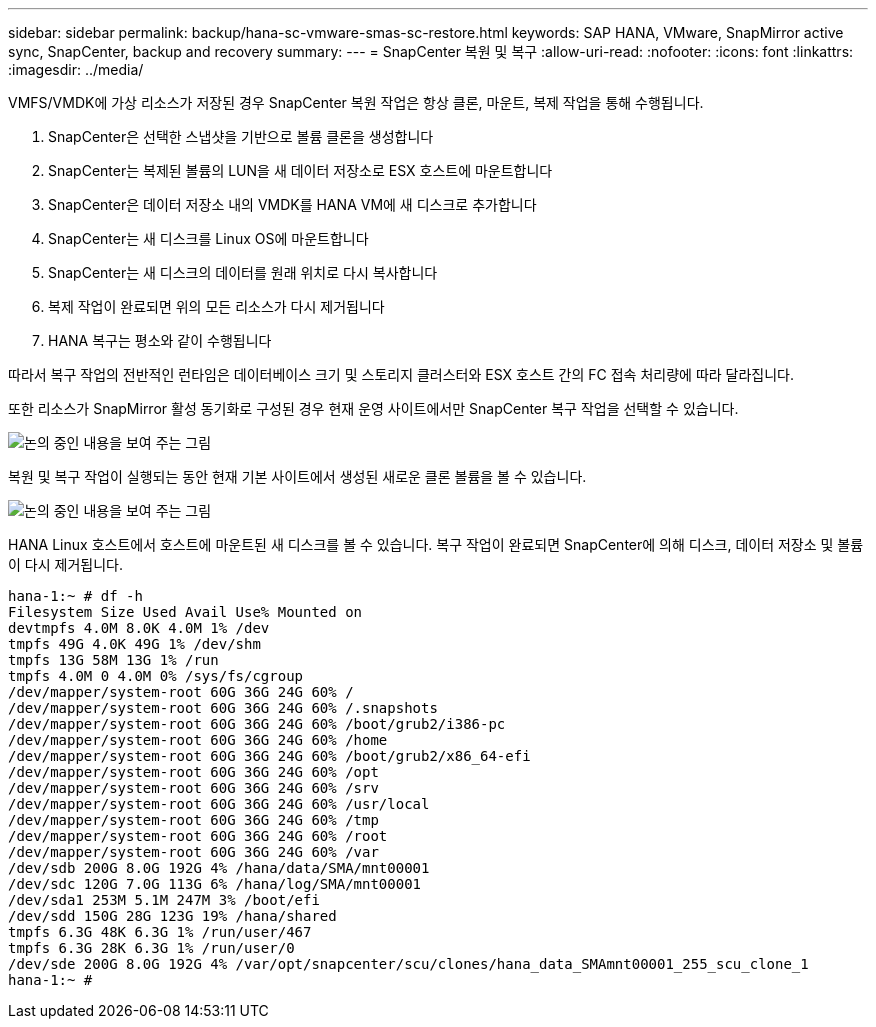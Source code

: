 ---
sidebar: sidebar 
permalink: backup/hana-sc-vmware-smas-sc-restore.html 
keywords: SAP HANA, VMware, SnapMirror active sync, SnapCenter, backup and recovery 
summary:  
---
= SnapCenter 복원 및 복구
:allow-uri-read: 
:nofooter: 
:icons: font
:linkattrs: 
:imagesdir: ../media/


[role="lead"]
VMFS/VMDK에 가상 리소스가 저장된 경우 SnapCenter 복원 작업은 항상 클론, 마운트, 복제 작업을 통해 수행됩니다.

. SnapCenter은 선택한 스냅샷을 기반으로 볼륨 클론을 생성합니다
. SnapCenter는 복제된 볼륨의 LUN을 새 데이터 저장소로 ESX 호스트에 마운트합니다
. SnapCenter은 데이터 저장소 내의 VMDK를 HANA VM에 새 디스크로 추가합니다
. SnapCenter는 새 디스크를 Linux OS에 마운트합니다
. SnapCenter는 새 디스크의 데이터를 원래 위치로 다시 복사합니다
. 복제 작업이 완료되면 위의 모든 리소스가 다시 제거됩니다
. HANA 복구는 평소와 같이 수행됩니다


따라서 복구 작업의 전반적인 런타임은 데이터베이스 크기 및 스토리지 클러스터와 ESX 호스트 간의 FC 접속 처리량에 따라 달라집니다.

또한 리소스가 SnapMirror 활성 동기화로 구성된 경우 현재 운영 사이트에서만 SnapCenter 복구 작업을 선택할 수 있습니다.

image:sc-saphana-vmware-smas-image37.png["논의 중인 내용을 보여 주는 그림"]

복원 및 복구 작업이 실행되는 동안 현재 기본 사이트에서 생성된 새로운 클론 볼륨을 볼 수 있습니다.

image:sc-saphana-vmware-smas-image38.png["논의 중인 내용을 보여 주는 그림"]

HANA Linux 호스트에서 호스트에 마운트된 새 디스크를 볼 수 있습니다. 복구 작업이 완료되면 SnapCenter에 의해 디스크, 데이터 저장소 및 볼륨이 다시 제거됩니다.

....
hana-1:~ # df -h
Filesystem Size Used Avail Use% Mounted on
devtmpfs 4.0M 8.0K 4.0M 1% /dev
tmpfs 49G 4.0K 49G 1% /dev/shm
tmpfs 13G 58M 13G 1% /run
tmpfs 4.0M 0 4.0M 0% /sys/fs/cgroup
/dev/mapper/system-root 60G 36G 24G 60% /
/dev/mapper/system-root 60G 36G 24G 60% /.snapshots
/dev/mapper/system-root 60G 36G 24G 60% /boot/grub2/i386-pc
/dev/mapper/system-root 60G 36G 24G 60% /home
/dev/mapper/system-root 60G 36G 24G 60% /boot/grub2/x86_64-efi
/dev/mapper/system-root 60G 36G 24G 60% /opt
/dev/mapper/system-root 60G 36G 24G 60% /srv
/dev/mapper/system-root 60G 36G 24G 60% /usr/local
/dev/mapper/system-root 60G 36G 24G 60% /tmp
/dev/mapper/system-root 60G 36G 24G 60% /root
/dev/mapper/system-root 60G 36G 24G 60% /var
/dev/sdb 200G 8.0G 192G 4% /hana/data/SMA/mnt00001
/dev/sdc 120G 7.0G 113G 6% /hana/log/SMA/mnt00001
/dev/sda1 253M 5.1M 247M 3% /boot/efi
/dev/sdd 150G 28G 123G 19% /hana/shared
tmpfs 6.3G 48K 6.3G 1% /run/user/467
tmpfs 6.3G 28K 6.3G 1% /run/user/0
/dev/sde 200G 8.0G 192G 4% /var/opt/snapcenter/scu/clones/hana_data_SMAmnt00001_255_scu_clone_1
hana-1:~ #
....